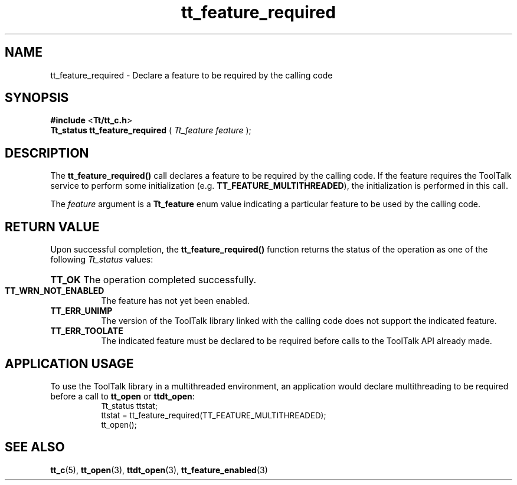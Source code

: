 .TH tt_feature_required 3 "1 March 1996" "ToolTalk 1.3" "ToolTalk Functions" 
.BH "1 March 1996"
.\" (c) Copyright 1993, 1994 Sun Microsystems, Inc.
.IX "tt_feature_required" "" "tt_feature_required(3)" ""
.SH NAME
tt_feature_required - Declare a feature to be required by the calling code
.SH SYNOPSIS
.PP
.B #include
<\fBTt/tt_c.h\fR>
.br
.B Tt_status tt_feature_required
.RB (
.I Tt_feature feature
.RB );
.ft
.fi
.SH DESCRIPTION
.PP
The
.B tt_feature_required()
call declares a feature to be required by the calling code. If the feature requires the ToolTalk service to perform some initialization (e.g. \fBTT_FEATURE_MULTITHREADED\fR), the initialization is performed in this call.
.PP
The \fIfeature\fR argument is a \fBTt_feature\fR enum value indicating a particular feature to be used by the calling code.
.SH RETURN VALUE
.PP
Upon successful completion, the  \fBtt_feature_required()\fR function returns  the status of the operation as one of the following \fITt_status\fR values:
.HP 8
.PD 0
.BR TT_OK
.PD
The operation completed successfully.
.TP
.BR TT_WRN_NOT_ENABLED
The feature has not yet been enabled.
.TP
.BR TT_ERR_UNIMP
The version of the ToolTalk library linked with the calling code does not support the indicated feature.
.TP
.BR TT_ERR_TOOLATE
The indicated feature must be declared to be required before calls to the ToolTalk API already made.
.SH APPLICATION USAGE
.PP
To use the ToolTalk library in a multithreaded environment, an application would declare multithreading to be required before a call to \fBtt_open\fR or \fBttdt_open\fR:
.PP
.nf
.ta 1i 1.5i 2i 2.5i 3i 3.5i
.ft CW
.ps -1
	Tt_status ttstat;
	ttstat = tt_feature_required(TT_FEATURE_MULTITHREADED);
	tt_open();
.fi
.ps
.PP
.SH SEE ALSO
.na
.PP
.BR tt_c (5),
.BR tt_open (3),
.BR ttdt_open (3),
.BR tt_feature_enabled (3)
